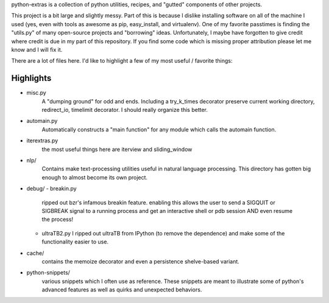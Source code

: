 python-extras is a collection of python utilities, recipes, and "gutted"
components of other projects.

This project is a bit large and slightly messy. Part of this is because I
dislike installing software on all of the machine I used (yes, even with
tools as awesome as pip, easy_install, and virtualenv). One of my favorite
passtimes is finding the "utils.py" of many open-source projects and
"borrowing" ideas. Unfortunately, I maybe have forgotten to give credit
where credit is due in my part of this repository. If you find some code
which is missing proper attribution please let me know and I will fix it.

There are a lot of files here. I'd like to highlight a few of my most
useful / favorite things:

Highlights
----------

- misc.py
    A "dumping ground" for odd and ends. Including a try_k_times decorator
    preserve current working directory, redirect_io, timelimit decorator.
    I should really organize this better.

- automain.py
    Automatically constructs a "main function" for any module which
    calls the automain function.

- iterextras.py
    the most useful things here are iterview and sliding_window

- nlp/
    Contains make text-processing utilities useful in natural language
    processing. This directory has gotten big enough to almost become its
    own project.

- debug/
  - breakin.py
    ripped out bzr's infamous breakin feature. enabling this allows the user
    to send a SIGQUIT or SIGBREAK signal to a running process and get an
    interactive shell or pdb session AND even resume the process!

  - ultraTB2.py
    I ripped out ultraTB from IPython (to remove the dependence)
    and make some of the functionality easier to use.

- cache/
   contains the memoize decorator and even a persistence shelve-based variant.

- python-snippets/
    various snippets which I often use as reference. These
    snippets are meant to illustrate some of python's advanced features as
    well as quirks and unexpected behaviors.
